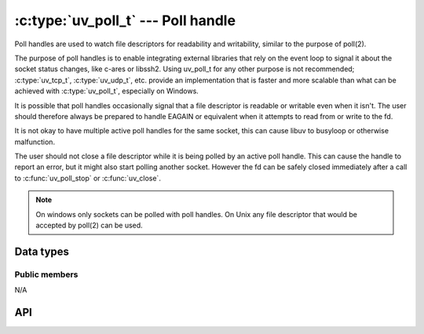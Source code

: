 
.. _poll:

:c:type:`uv_poll_t` --- Poll handle
===================================

Poll handles are used to watch file descriptors for readability and
writability, similar to the purpose of poll(2).

The purpose of poll handles is to enable integrating external libraries that
rely on the event loop to signal it about the socket status changes, like
c-ares or libssh2. Using uv_poll_t for any other purpose is not recommended;
:c:type:`uv_tcp_t`, :c:type:`uv_udp_t`, etc. provide an implementation that is faster and
more scalable than what can be achieved with :c:type:`uv_poll_t`, especially on
Windows.

It is possible that poll handles occasionally signal that a file descriptor is
readable or writable even when it isn't. The user should therefore always
be prepared to handle EAGAIN or equivalent when it attempts to read from or
write to the fd.

It is not okay to have multiple active poll handles for the same socket, this
can cause libuv to busyloop or otherwise malfunction.

The user should not close a file descriptor while it is being polled by an
active poll handle. This can cause the handle to report an error,
but it might also start polling another socket. However the fd can be safely
closed immediately after a call to :c:func:`uv_poll_stop` or :c:func:`uv_close`.

.. note::
    On windows only sockets can be polled with poll handles. On Unix any file
    descriptor that would be accepted by poll(2) can be used.


Data types
----------

.. c:type:: uv_poll_t

    Poll handle type.

.. c:type:: void (*uv_poll_cb)(uv_poll_t* handle, int status, int events)

    Type definition for callback passed to :c:func:`uv_poll_start`.

.. c:type:: uv_poll_event

    Poll event types

    ::

        enum uv_poll_event {
            UV_READABLE = 1,
            UV_WRITABLE = 2
        };


Public members
^^^^^^^^^^^^^^

N/A

.. seealso:: The :c:type:`uv_handle_t` members also apply.


API
---

.. c:function:: int uv_poll_init(uv_loop_t* loop, uv_poll_t* handle, int fd)

    Initialize the handle using a file descriptor.

    .. versionchanged:: 1.2.1 the file descriptor is set to non-blocking mode.

.. c:function:: int uv_poll_init_socket(uv_loop_t* loop, uv_poll_t* handle, uv_os_sock_t socket)

    Initialize the handle using a socket descriptor. On Unix this is identical
    to :c:func:`uv_poll_init`. On windows it takes a SOCKET handle.

    .. versionchanged:: 1.2.1 the socket is set to non-blocking mode.

.. c:function:: int uv_poll_start(uv_poll_t* handle, int events, uv_poll_cb cb)

    Starts polling the file descriptor. `events` is a bitmask consisting made up
    of UV_READABLE and UV_WRITABLE. As soon as an event is detected the callback
    will be called with `status` set to 0, and the detected events set on the
    `events` field.

    If an error happens while polling, `status` will be < 0 and corresponds
    with one of the UV_E* error codes (see :ref:`errors`). The user should
    not close the socket while the handle is active. If the user does that
    anyway, the callback *may* be called reporting an error status, but this
    is **not** guaranteed.

    .. note::
        Calling :c:func:`uv_poll_start` on a handle that is already active is fine. Doing so
        will update the events mask that is being watched for.

.. c:function:: int uv_poll_stop(uv_poll_t* poll)

    Stop polling the file descriptor, the callback will no longer be called.

.. seealso:: The :c:type:`uv_handle_t` API functions also apply.
